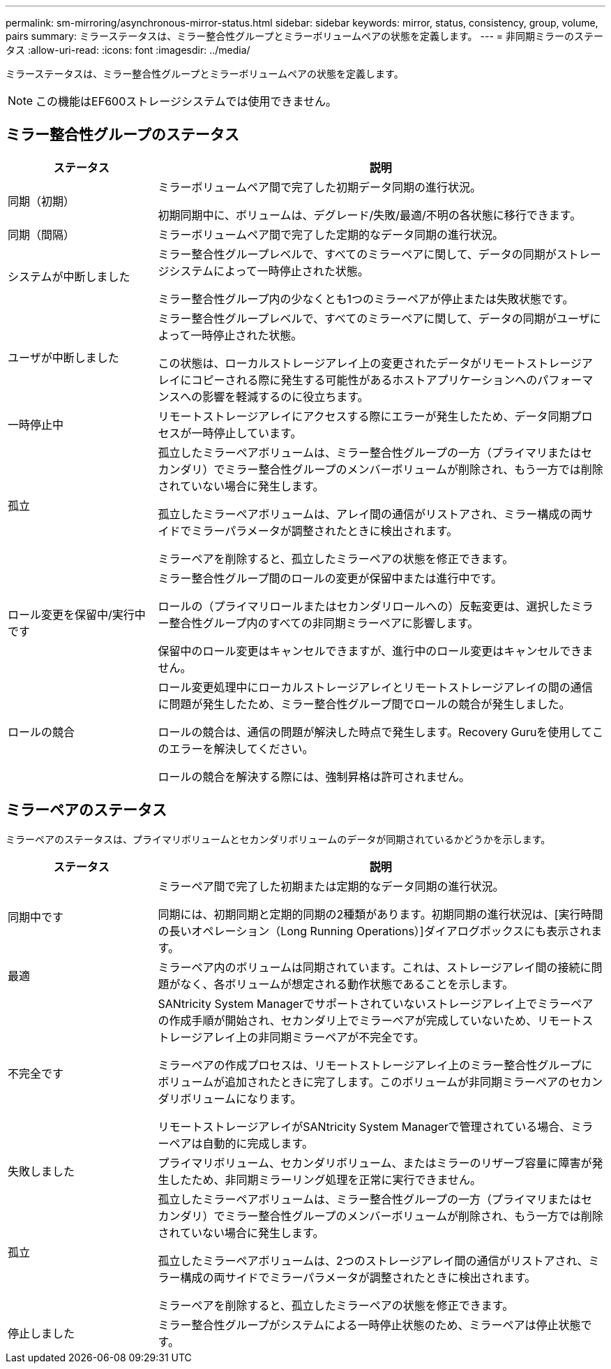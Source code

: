 ---
permalink: sm-mirroring/asynchronous-mirror-status.html 
sidebar: sidebar 
keywords: mirror, status, consistency, group, volume, pairs 
summary: ミラーステータスは、ミラー整合性グループとミラーボリュームペアの状態を定義します。 
---
= 非同期ミラーのステータス
:allow-uri-read: 
:icons: font
:imagesdir: ../media/


[role="lead"]
ミラーステータスは、ミラー整合性グループとミラーボリュームペアの状態を定義します。

[NOTE]
====
この機能はEF600ストレージシステムでは使用できません。

====


== ミラー整合性グループのステータス

[cols="1a,3a"]
|===
| ステータス | 説明 


 a| 
同期（初期）
 a| 
ミラーボリュームペア間で完了した初期データ同期の進行状況。

初期同期中に、ボリュームは、デグレード/失敗/最適/不明の各状態に移行できます。



 a| 
同期（間隔）
 a| 
ミラーボリュームペア間で完了した定期的なデータ同期の進行状況。



 a| 
システムが中断しました
 a| 
ミラー整合性グループレベルで、すべてのミラーペアに関して、データの同期がストレージシステムによって一時停止された状態。

ミラー整合性グループ内の少なくとも1つのミラーペアが停止または失敗状態です。



 a| 
ユーザが中断しました
 a| 
ミラー整合性グループレベルで、すべてのミラーペアに関して、データの同期がユーザによって一時停止された状態。

この状態は、ローカルストレージアレイ上の変更されたデータがリモートストレージアレイにコピーされる際に発生する可能性があるホストアプリケーションへのパフォーマンスへの影響を軽減するのに役立ちます。



 a| 
一時停止中
 a| 
リモートストレージアレイにアクセスする際にエラーが発生したため、データ同期プロセスが一時停止しています。



 a| 
孤立
 a| 
孤立したミラーペアボリュームは、ミラー整合性グループの一方（プライマリまたはセカンダリ）でミラー整合性グループのメンバーボリュームが削除され、もう一方では削除されていない場合に発生します。

孤立したミラーペアボリュームは、アレイ間の通信がリストアされ、ミラー構成の両サイドでミラーパラメータが調整されたときに検出されます。

ミラーペアを削除すると、孤立したミラーペアの状態を修正できます。



 a| 
ロール変更を保留中/実行中です
 a| 
ミラー整合性グループ間のロールの変更が保留中または進行中です。

ロールの（プライマリロールまたはセカンダリロールへの）反転変更は、選択したミラー整合性グループ内のすべての非同期ミラーペアに影響します。

保留中のロール変更はキャンセルできますが、進行中のロール変更はキャンセルできません。



 a| 
ロールの競合
 a| 
ロール変更処理中にローカルストレージアレイとリモートストレージアレイの間の通信に問題が発生したため、ミラー整合性グループ間でロールの競合が発生しました。

ロールの競合は、通信の問題が解決した時点で発生します。Recovery Guruを使用してこのエラーを解決してください。

ロールの競合を解決する際には、強制昇格は許可されません。

|===


== ミラーペアのステータス

ミラーペアのステータスは、プライマリボリュームとセカンダリボリュームのデータが同期されているかどうかを示します。

[cols="1a,3a"]
|===
| ステータス | 説明 


 a| 
同期中です
 a| 
ミラーペア間で完了した初期または定期的なデータ同期の進行状況。

同期には、初期同期と定期的同期の2種類があります。初期同期の進行状況は、[実行時間の長いオペレーション（Long Running Operations）]ダイアログボックスにも表示されます。



 a| 
最適
 a| 
ミラーペア内のボリュームは同期されています。これは、ストレージアレイ間の接続に問題がなく、各ボリュームが想定される動作状態であることを示します。



 a| 
不完全です
 a| 
SANtricity System Managerでサポートされていないストレージアレイ上でミラーペアの作成手順が開始され、セカンダリ上でミラーペアが完成していないため、リモートストレージアレイ上の非同期ミラーペアが不完全です。

ミラーペアの作成プロセスは、リモートストレージアレイ上のミラー整合性グループにボリュームが追加されたときに完了します。このボリュームが非同期ミラーペアのセカンダリボリュームになります。

リモートストレージアレイがSANtricity System Managerで管理されている場合、ミラーペアは自動的に完成します。



 a| 
失敗しました
 a| 
プライマリボリューム、セカンダリボリューム、またはミラーのリザーブ容量に障害が発生したため、非同期ミラーリング処理を正常に実行できません。



 a| 
孤立
 a| 
孤立したミラーペアボリュームは、ミラー整合性グループの一方（プライマリまたはセカンダリ）でミラー整合性グループのメンバーボリュームが削除され、もう一方では削除されていない場合に発生します。

孤立したミラーペアボリュームは、2つのストレージアレイ間の通信がリストアされ、ミラー構成の両サイドでミラーパラメータが調整されたときに検出されます。

ミラーペアを削除すると、孤立したミラーペアの状態を修正できます。



 a| 
停止しました
 a| 
ミラー整合性グループがシステムによる一時停止状態のため、ミラーペアは停止状態です。

|===